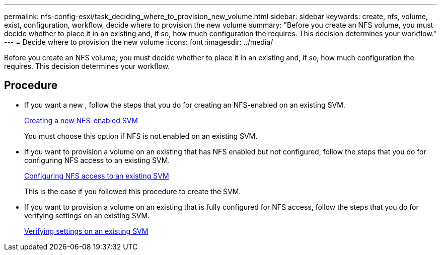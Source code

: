 ---
permalink: nfs-config-esxi/task_deciding_where_to_provision_new_volume.html
sidebar: sidebar
keywords: create, nfs, volume, exist, configuration, workflow, decide where to provision the new volume
summary: "Before you create an NFS volume, you must decide whether to place it in an existing and, if so, how much configuration the requires. This decision determines your workflow."
---
= Decide where to provision the new volume
:icons: font
:imagesdir: ../media/

[.lead]
Before you create an NFS volume, you must decide whether to place it in an existing and, if so, how much configuration the requires. This decision determines your workflow.

== Procedure

* If you want a new , follow the steps that you do for creating an NFS-enabled on an existing SVM.
+
link:task_creating_new_nfs_enabled_svm.html[Creating a new NFS-enabled SVM]
+
You must choose this option if NFS is not enabled on an existing SVM.

* If you want to provision a volume on an existing that has NFS enabled but not configured, follow the steps that you do for configuring NFS access to an existing SVM.
+
link:concept_adding_nfs_access_to_existing_svm.html[Configuring NFS access to an existing SVM]
+
This is the case if you followed this procedure to create the SVM.

* If you want to provision a volume on an existing that is fully configured for NFS access, follow the steps that you do for verifying settings on an existing SVM.
+
link:task_verifying_that_nfs_is_enabled_on_existing_svm.html[Verifying settings on an existing SVM]

// BURT 1448684, 31 JAN 2022
